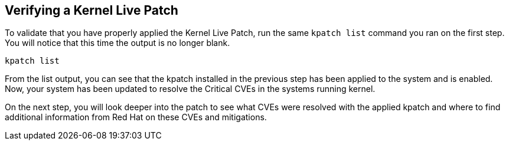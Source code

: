 == Verifying a Kernel Live Patch

To validate that you have properly applied the Kernel Live Patch, run
the same `kpatch list` command you ran on the first step. You will
notice that this time the output is no longer blank.

[source,bash]
----
kpatch list
----

From the list output, you can see that the kpatch installed in the
previous step has been applied to the system and is enabled. Now, your
system has been updated to resolve the Critical CVEs in the systems
running kernel.

On the next step, you will look deeper into the patch to see what CVEs
were resolved with the applied kpatch and where to find additional
information from Red Hat on these CVEs and mitigations.

